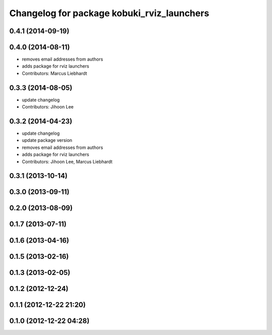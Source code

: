 ^^^^^^^^^^^^^^^^^^^^^^^^^^^^^^^^^^^^^^^^^^^
Changelog for package kobuki_rviz_launchers
^^^^^^^^^^^^^^^^^^^^^^^^^^^^^^^^^^^^^^^^^^^

0.4.1 (2014-09-19)
------------------

0.4.0 (2014-08-11)
------------------
* removes email addresses from authors
* adds package for rviz launchers
* Contributors: Marcus Liebhardt

0.3.3 (2014-08-05)
------------------
* update changelog
* Contributors: Jihoon Lee

0.3.2 (2014-04-23)
------------------
* update changelog
* update package version
* removes email addresses from authors
* adds package for rviz launchers
* Contributors: Jihoon Lee, Marcus Liebhardt

0.3.1 (2013-10-14)
------------------

0.3.0 (2013-09-11)
------------------

0.2.0 (2013-08-09)
------------------

0.1.7 (2013-07-11)
------------------

0.1.6 (2013-04-16)
------------------

0.1.5 (2013-02-16)
------------------

0.1.3 (2013-02-05)
------------------

0.1.2 (2012-12-24)
------------------

0.1.1 (2012-12-22 21:20)
------------------------

0.1.0 (2012-12-22 04:28)
------------------------
